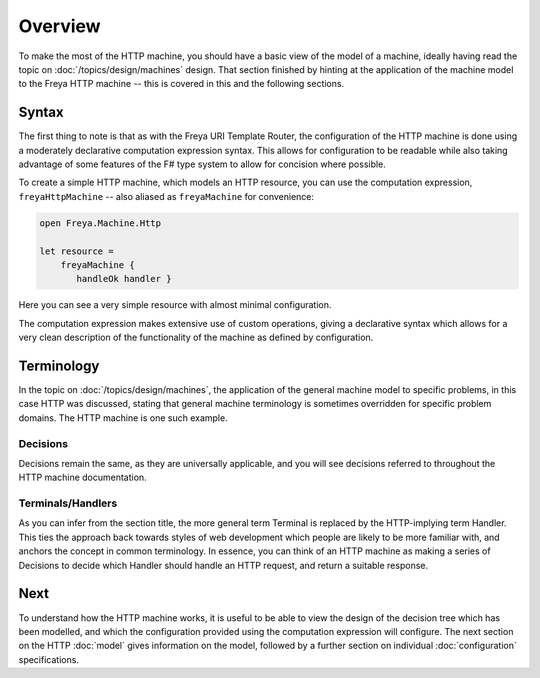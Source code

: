 Overview
========

To make the most of the HTTP machine, you should have a basic view of the model of a machine, ideally having read the topic on :doc:`/topics/design/machines` design. That section finished by hinting at the application of the machine model to the Freya HTTP machine -- this is covered in this and the following sections.

Syntax
------

The first thing to note is that as with the Freya URI Template Router, the configuration of the HTTP machine is done using a moderately declarative computation expression syntax. This allows for configuration to be readable while also taking advantage of some features of the F# type system to allow for concision where possible.

To create a simple HTTP machine, which models an HTTP resource, you can use the computation expression, ``freyaHttpMachine`` -- also aliased as ``freyaMachine`` for convenience:

.. code-block:: fsharp

   open Freya.Machine.Http

   let resource =
       freyaMachine {
          handleOk handler }

Here you can see a very simple resource with almost minimal configuration.

The computation expression makes extensive use of custom operations, giving a declarative syntax which allows for a very clean description of the functionality of the machine as defined by configuration.

Terminology
-----------

In the topic on :doc:`/topics/design/machines`, the application of the general machine model to specific problems, in this case HTTP was discussed, stating that general machine terminology is sometimes overridden for specific problem domains. The HTTP machine is one such example.

Decisions
^^^^^^^^^

Decisions remain the same, as they are universally applicable, and you will see decisions referred to throughout the HTTP machine documentation.

Terminals/Handlers
^^^^^^^^^^^^^^^^^^

As you can infer from the section title, the more general term Terminal is replaced by the HTTP-implying term Handler. This ties the approach back towards styles of web development which people are likely to be more familiar with, and anchors the concept in common terminology. In essence, you can think of an HTTP machine as making a series of Decisions to decide which Handler should handle an HTTP request, and return a suitable response.

Next
----

To understand how the HTTP machine works, it is useful to be able to view the design of the decision tree which has been modelled, and which the configuration provided using the computation expression will configure. The next section on the HTTP :doc:`model` gives information on the model, followed by a further section on individual :doc:`configuration` specifications.
